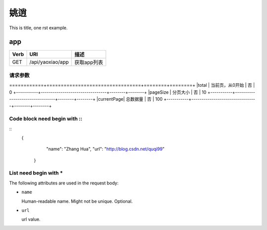 姚逍
=========================================

This is title, one rst example.

app
--------------------------------------

==== ============================================ =======================
Verb          URI                                  描述
==== ============================================ =======================
GET  /api/yaoxiao/app                              获取app列表
==== ============================================ =======================

请求参数
+++++++++++++++++++++++++

+-----------+---------------------------------+--------+--------+
|属性名     |          描述                   |  必填  | 例子
============+=================================+========+========+
|total      |   当前页，从0开始               |   否   | 0
+-----------+---------------------------------+--------+--------+
|pageSize   |  分页大小                       |  否    | 10
+-----------+---------------------------------+--------+--------+
|currentPage|  总数据量                       |  否    | 100
+-----------+---------------------------------+--------+--------+


Code block need begin with ::
+++++++++++++++++++++++++++++

::
   {
         "name": "Zhang Hua",
         "url": "http://blog.csdn.net/quqi99"
       }

List need begin with *
++++++++++++++++++++++

The following attributes are used in the request body:

* ``name``

  Human-readable name. Might not be unique. Optional.

* ``url``

  url value.